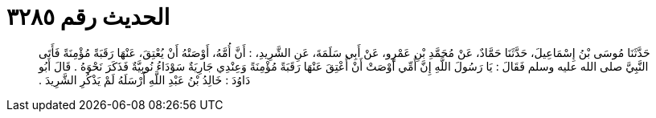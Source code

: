 
= الحديث رقم ٣٢٨٥

[quote.hadith]
حَدَّثَنَا مُوسَى بْنُ إِسْمَاعِيلَ، حَدَّثَنَا حَمَّادٌ، عَنْ مُحَمَّدِ بْنِ عَمْرٍو، عَنْ أَبِي سَلَمَةَ، عَنِ الشَّرِيدِ، ‏:‏ أَنَّ أُمَّهُ، أَوْصَتْهُ أَنْ يُعْتِقَ، عَنْهَا رَقَبَةً مُؤْمِنَةً فَأَتَى النَّبِيَّ صلى الله عليه وسلم فَقَالَ ‏:‏ يَا رَسُولَ اللَّهِ إِنَّ أُمِّي أَوْصَتْ أَنْ أُعْتِقَ عَنْهَا رَقَبَةً مُؤْمِنَةً وَعِنْدِي جَارِيَةٌ سَوْدَاءُ نُوبِيَّةٌ فَذَكَرَ نَحْوَهُ ‏.‏ قَالَ أَبُو دَاوُدَ ‏:‏ خَالِدُ بْنُ عَبْدِ اللَّهِ أَرْسَلَهُ لَمْ يَذْكُرِ الشَّرِيدَ ‏.‏